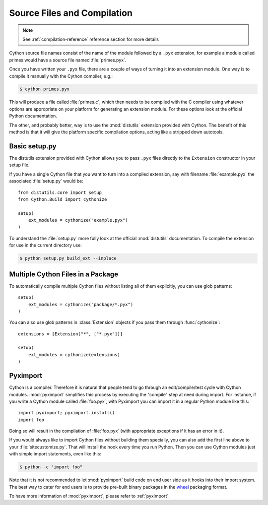.. highlight:: cython

.. _compilation:

****************************
Source Files and Compilation
****************************

.. note:: See :ref:`compilation-reference` reference section for more details

Cython source file names consist of the name of the module followed by a
``.pyx`` extension, for example a module called primes would have a source
file named :file:`primes.pyx`.

Once you have written your ``.pyx`` file, there are a couple of ways of turning it
into an extension module. One way is to compile it manually with the Cython
compiler, e.g.:

.. sourcecode:: text

    $ cython primes.pyx

This will produce a file called :file:`primes.c`, which then needs to be
compiled with the C compiler using whatever options are appropriate on your
platform for generating an extension module. For these options look at the
official Python documentation.

The other, and probably better, way is to use the :mod:`distutils` extension
provided with Cython. The benefit of this method is that it will give the
platform specific compilation options, acting like a stripped down autotools.


Basic setup.py
===============
The distutils extension provided with Cython allows you to pass ``.pyx`` files
directly to the ``Extension`` constructor in your setup file.

If you have a single Cython file that you want to turn into a compiled
extension, say with filename :file:`example.pyx` the associated :file:`setup.py`
would be::

    from distutils.core import setup
    from Cython.Build import cythonize

    setup(
        ext_modules = cythonize("example.pyx")
    )

To understand the :file:`setup.py` more fully look at the official
:mod:`distutils` documentation. To compile the extension for use in the
current directory use:

.. sourcecode:: text

    $ python setup.py build_ext --inplace


Multiple Cython Files in a Package
===================================

To automatically compile multiple Cython files without listing all of them
explicitly, you can use glob patterns::

    setup(
        ext_modules = cythonize("package/*.pyx")
    )

You can also use glob patterns in :class:`Extension` objects if you pass
them through :func:`cythonize`::

    extensions = [Extension("*", ["*.pyx"])]

    setup(
        ext_modules = cythonize(extensions)
    )


Pyximport
===========

Cython is a compiler.  Therefore it is natural that people tend to go
through an edit/compile/test cycle with Cython modules.  :mod:`pyximport`
simplifies this process by executing the "compile" step at need during
import.  For instance, if you write a Cython module called :file:`foo.pyx`,
with Pyximport you can import it in a regular Python module like this::


    import pyximport; pyximport.install()
    import foo

Doing so will result in the compilation of :file:`foo.pyx` (with appropriate
exceptions if it has an error in it).

If you would always like to import Cython files without building them specially,
you can also add the first line above to your :file:`sitecustomize.py`.
That will install the hook every time you run Python.  Then you can use
Cython modules just with simple import statements, even like this:

.. sourcecode:: text

    $ python -c "import foo"

Note that it is not recommended to let :mod:`pyximport` build code
on end user side as it hooks into their import system.  The best way
to cater for end users is to provide pre-built binary packages in the
`wheel <https://wheel.readthedocs.io/>`_ packaging format.

To have more information of :mod:`pyximport`, please refer to :ref:`pyximport`.